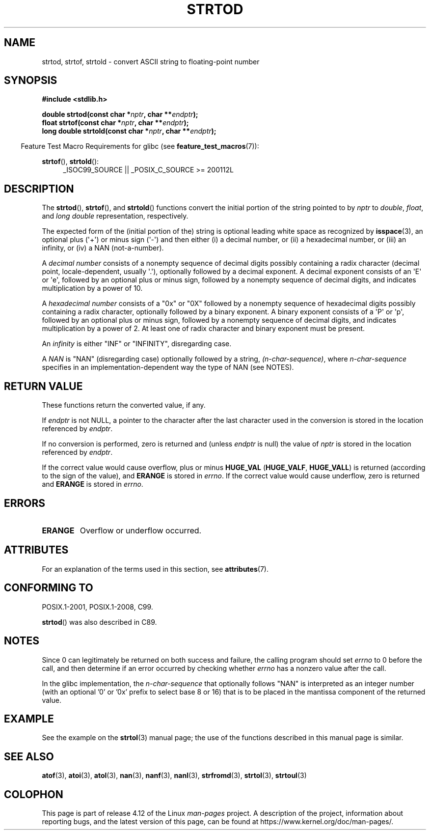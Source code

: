 .\" Copyright (c) 1990, 1991 The Regents of the University of California.
.\" All rights reserved.
.\"
.\" This code is derived from software contributed to Berkeley by
.\" the American National Standards Committee X3, on Information
.\" Processing Systems.
.\"
.\" %%%LICENSE_START(BSD_4_CLAUSE_UCB)
.\" Redistribution and use in source and binary forms, with or without
.\" modification, are permitted provided that the following conditions
.\" are met:
.\" 1. Redistributions of source code must retain the above copyright
.\"    notice, this list of conditions and the following disclaimer.
.\" 2. Redistributions in binary form must reproduce the above copyright
.\"    notice, this list of conditions and the following disclaimer in the
.\"    documentation and/or other materials provided with the distribution.
.\" 3. All advertising materials mentioning features or use of this software
.\"    must display the following acknowledgement:
.\"	This product includes software developed by the University of
.\"	California, Berkeley and its contributors.
.\" 4. Neither the name of the University nor the names of its contributors
.\"    may be used to endorse or promote products derived from this software
.\"    without specific prior written permission.
.\"
.\" THIS SOFTWARE IS PROVIDED BY THE REGENTS AND CONTRIBUTORS ``AS IS'' AND
.\" ANY EXPRESS OR IMPLIED WARRANTIES, INCLUDING, BUT NOT LIMITED TO, THE
.\" IMPLIED WARRANTIES OF MERCHANTABILITY AND FITNESS FOR A PARTICULAR PURPOSE
.\" ARE DISCLAIMED.  IN NO EVENT SHALL THE REGENTS OR CONTRIBUTORS BE LIABLE
.\" FOR ANY DIRECT, INDIRECT, INCIDENTAL, SPECIAL, EXEMPLARY, OR CONSEQUENTIAL
.\" DAMAGES (INCLUDING, BUT NOT LIMITED TO, PROCUREMENT OF SUBSTITUTE GOODS
.\" OR SERVICES; LOSS OF USE, DATA, OR PROFITS; OR BUSINESS INTERRUPTION)
.\" HOWEVER CAUSED AND ON ANY THEORY OF LIABILITY, WHETHER IN CONTRACT, STRICT
.\" LIABILITY, OR TORT (INCLUDING NEGLIGENCE OR OTHERWISE) ARISING IN ANY WAY
.\" OUT OF THE USE OF THIS SOFTWARE, EVEN IF ADVISED OF THE POSSIBILITY OF
.\" SUCH DAMAGE.
.\" %%%LICENSE_END
.\"
.\"     @(#)strtod.3	5.3 (Berkeley) 6/29/91
.\"
.\" Modified Sun Aug 21 17:16:22 1994 by Rik Faith (faith@cs.unc.edu)
.\" Modified Sat May 04 19:34:31 MET DST 1996 by Michael Haardt
.\"   (michael@cantor.informatik.rwth-aachen.de)
.\" Added strof, strtold, aeb, 2001-06-07
.\"
.TH STRTOD 3 2016-12-12 "Linux" "Linux Programmer's Manual"
.SH NAME
strtod, strtof, strtold \- convert ASCII string to floating-point number
.SH SYNOPSIS
.B #include <stdlib.h>
.sp
.BI "double strtod(const char *" nptr ", char **" endptr );
.br
.BI "float strtof(const char *" nptr ", char **" endptr );
.br
.BI "long double strtold(const char *" nptr ", char **" endptr );
.sp
.in -4n
Feature Test Macro Requirements for glibc (see
.BR feature_test_macros (7)):
.in
.ad l
.sp
.BR strtof (),
.BR strtold ():
.RS 4
_ISOC99_SOURCE || _POSIX_C_SOURCE\ >=\ 200112L
.RE
.ad
.SH DESCRIPTION
The
.BR strtod (),
.BR strtof (),
and
.BR strtold ()
functions convert the initial portion of the string pointed to by
.I nptr
to
.IR double ,
.IR float ,
and
.I long double
representation, respectively.

The expected form of the (initial portion of the) string is
optional leading white space as recognized by
.BR isspace (3),
an optional plus (\(aq+\(aq) or minus sign (\(aq\-\(aq) and then either
(i) a decimal number, or (ii) a hexadecimal number,
or (iii) an infinity, or (iv) a NAN (not-a-number).
.LP
A
.I "decimal number"
consists of a nonempty sequence of decimal digits
possibly containing a radix character (decimal point, locale-dependent,
usually \(aq.\(aq), optionally followed by a decimal exponent.
A decimal exponent consists of an \(aqE\(aq or \(aqe\(aq, followed by an
optional plus or minus sign, followed by a nonempty sequence of
decimal digits, and indicates multiplication by a power of 10.
.LP
A
.I "hexadecimal number"
consists of a "0x" or "0X" followed by a nonempty sequence of
hexadecimal digits possibly containing a radix character,
optionally followed by a binary exponent.
A binary exponent
consists of a \(aqP\(aq or \(aqp\(aq, followed by an optional
plus or minus sign, followed by a nonempty sequence of
decimal digits, and indicates multiplication by a power of 2.
At least one of radix character and binary exponent must be present.
.LP
An
.I infinity
is either "INF" or "INFINITY", disregarding case.
.LP
A
.I NAN
is "NAN" (disregarding case) optionally followed by a string,
.IR (n-char-sequence) ,
where
.IR n-char-sequence
specifies in an implementation-dependent
way the type of NAN (see NOTES).
.SH RETURN VALUE
These functions return the converted value, if any.

If
.I endptr
is not NULL,
a pointer to the character after the last character used in the conversion
is stored in the location referenced by
.IR endptr .

If no conversion is performed, zero is returned and (unless
.I endptr
is null) the value of
.I nptr
is stored in the location referenced by
.IR endptr .

If the correct value would cause overflow, plus or minus
.B HUGE_VAL
.RB ( HUGE_VALF ,
.BR HUGE_VALL )
is returned (according to the sign of the value), and
.B ERANGE
is stored in
.IR errno .
If the correct value would cause underflow, zero is
returned and
.B ERANGE
is stored in
.IR errno .
.SH ERRORS
.TP
.B ERANGE
Overflow or underflow occurred.
.SH ATTRIBUTES
For an explanation of the terms used in this section, see
.BR attributes (7).
.TS
allbox;
lbw29 lb lb
l l l.
Interface	Attribute	Value
T{
.BR strtod (),
.BR strtof (),
.BR strtold ()
T}	Thread safety	MT-Safe locale
.TE
.SH CONFORMING TO
POSIX.1-2001, POSIX.1-2008, C99.

.BR strtod ()
was also described in C89.
.SH NOTES
Since
0 can legitimately be returned
on both success and failure, the calling program should set
.I errno
to 0 before the call,
and then determine if an error occurred by checking whether
.I errno
has a nonzero value after the call.

In the glibc implementation, the
.IR n-char-sequence
that optionally follows "NAN"
is interpreted as an integer number
(with an optional '0' or '0x' prefix to select base 8 or 16)
that is to be placed in the
mantissa component of the returned value.
.\" From glibc 2.8's stdlib/strtod_l.c:
.\"     We expect it to be a number which is put in the
.\"     mantissa of the number.
.\" It looks as though at least FreeBSD (according to the manual) does
.\" something similar.
.\" C11 says: "An implementation may use the n-char sequence to determine
.\"	extra information to be represented in the NaN's significant."
.SH EXAMPLE
See the example on the
.BR strtol (3)
manual page;
the use of the functions described in this manual page is similar.
.SH SEE ALSO
.BR atof (3),
.BR atoi (3),
.BR atol (3),
.BR nan (3),
.BR nanf (3),
.BR nanl (3),
.BR strfromd (3),
.BR strtol (3),
.BR strtoul (3)
.SH COLOPHON
This page is part of release 4.12 of the Linux
.I man-pages
project.
A description of the project,
information about reporting bugs,
and the latest version of this page,
can be found at
\%https://www.kernel.org/doc/man\-pages/.
